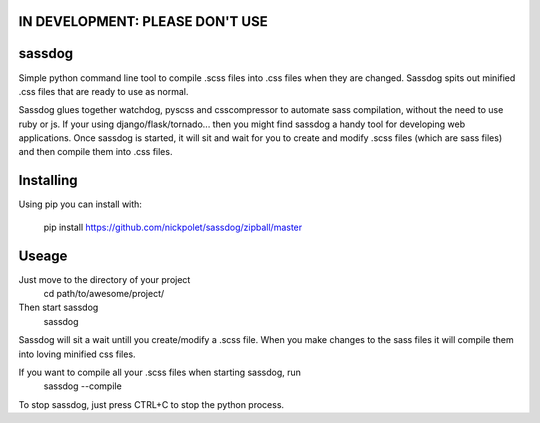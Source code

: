 IN DEVELOPMENT: PLEASE DON'T USE
--------------------------------
sassdog
-------


Simple python command line tool to compile .scss files into .css files when they are changed. Sassdog spits out minified .css files that are ready to use as normal.

Sassdog glues together watchdog, pyscss and csscompressor to automate sass compilation, without the need to use ruby or js. If your using django/flask/tornado... then you might find sassdog a handy tool for developing web applications. Once sassdog is started, it will sit and wait for you to create and modify .scss files (which are sass files) and then compile them into .css files.


Installing
----------
Using pip you can install with:

	pip install https://github.com/nickpolet/sassdog/zipball/master

Useage
------
Just move to the directory of your project
	cd path/to/awesome/project/

Then start sassdog
	sassdog

Sassdog will sit a wait untill you create/modify a .scss file. When you make changes to the sass files it will compile them into loving minified css files.

If you want to compile all your .scss files when starting sassdog, run
	sassdog --compile

To stop sassdog, just press CTRL+C to stop the python process.